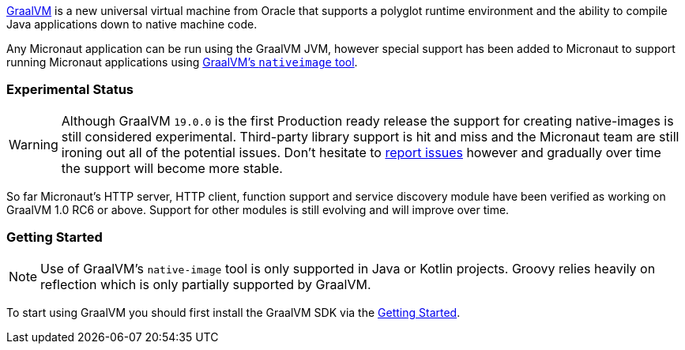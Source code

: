 https://www.graalvm.org[GraalVM] is a new universal virtual machine from Oracle that supports a polyglot runtime environment and the ability to compile Java applications down to native machine code.

Any Micronaut application can be run using the GraalVM JVM, however special support has been added to Micronaut to support running Micronaut applications using https://www.graalvm.org/docs/reference-manual/aot-compilation/[GraalVM's `nativeimage` tool].

=== Experimental Status

WARNING: Although GraalVM `19.0.0` is the first Production ready release the support for creating native-images is still considered experimental. Third-party library support is hit and miss and the Micronaut team are still ironing out all of the potential issues. Don't hesitate to https://github.com/micronaut-projects/micronaut-core/issues[report issues] however and gradually over time the support will become more stable.


So far Micronaut's HTTP server, HTTP client, function support and service discovery module have been verified as working on GraalVM 1.0 RC6 or above. Support for other modules is still evolving and will improve over time.

=== Getting Started

NOTE: Use of GraalVM's `native-image` tool is only supported in Java or Kotlin projects. Groovy relies heavily on reflection which is only partially supported by GraalVM.

To start using GraalVM you should first install the GraalVM SDK via the https://www.graalvm.org/docs/getting-started/[Getting Started].
